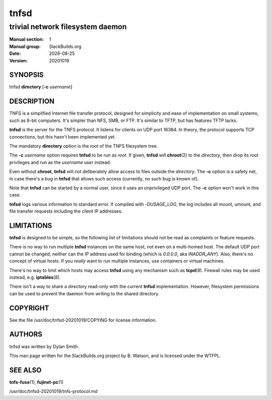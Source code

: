 .. RST source for tnfsd(1) man page. Convert with:
..   rst2man.py tnfsd.rst > tnfsd.1
.. rst2man.py comes from the SBo development/docutils package.

.. |version| replace:: 20201019
.. |date| date::

=====
tnfsd
=====

---------------------------------
trivial network filesystem daemon
---------------------------------

:Manual section: 1
:Manual group: SlackBuilds.org
:Date: |date|
:Version: |version|

SYNOPSIS
========

tnfsd **directory** [**-c** *username*]

DESCRIPTION
===========

TNFS is a simplified Internet file transfer protocol, designed for
simplicity and ease of implementation on small systems, such as 8-bit
computers. It's simpler than NFS, SMB, or FTP. It's similar to TFTP,
but has features TFTP lacks.

**tnfsd** is the server for the TNFS protocol. It listens for clients
on UDP port 16384. In theory, the protocol supports TCP connections,
but this hasn't been implemented yet.

The mandatory **directory** option is the root of the TNFS filesystem
tree.

The **-c** *username* option requires **tnfsd** to be run as
*root*. If given, **tnfsd** will **chroot**\(2) to the *directory*,
then drop its root privileges and run as the *username* user instead.

Even without **chroot**, **tnfsd** will not deliberately allow access
to files outside the *directory*. The **-c** option is a safety net,
in case there's a bug in **tnfsd** that allows such access (currently,
no such bug is known of).

Note that **tnfsd** can be started by a normal user, since it uses an
unprivileged UDP port. The **-c** option won't work in this case.

**tnfsd** logs various information to standard error. If compiled with
*-DUSAGE_LOG*, the log includes all mount, umount, and file transfer
requests including the client IP addresses.

LIMITATIONS
===========

**tnfsd** is designed to be simple, so the following list of
limitations should not be read as complaints or feature requests.

There is no way to run multiple **tnfsd** instances on the same
host, not even on a multi-homed host. The default UDP port cannot
be changed; neither can the IP address used for binding (which is
*0.0.0.0*, aka *INADDR_ANY*). Also, there's no concept of virtual
hosts. If you *really* want to run multiple instances, use containers
or virtual machines.

There's no way to limit which hosts may access **tnfsd** using any
mechanism such as **tcpd**\(8). Firewall rules may be used instead,
e.g. **iptables**\(8).

There isn't a way to share a directory read-only with the current
**tnfsd** implementation. However, filesystem permissions can be used
to prevent the daemon from writing to the shared directory.

COPYRIGHT
=========

See the file /usr/doc/tnfsd-|version|/COPYING for license information.

AUTHORS
=======

tnfsd was written by Dylan Smith.

This man page written for the SlackBuilds.org project
by B. Watson, and is licensed under the WTFPL.

SEE ALSO
========

**tnfs-fuse**\(1), **fujinet-pc**\(1)

/usr/doc/tnfsd-|version|/tnfs-protocol.md
